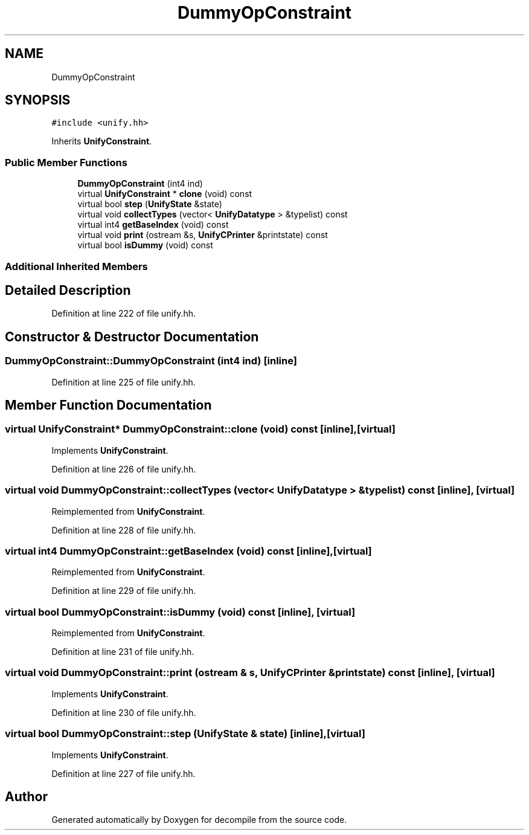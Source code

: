 .TH "DummyOpConstraint" 3 "Sun Apr 14 2019" "decompile" \" -*- nroff -*-
.ad l
.nh
.SH NAME
DummyOpConstraint
.SH SYNOPSIS
.br
.PP
.PP
\fC#include <unify\&.hh>\fP
.PP
Inherits \fBUnifyConstraint\fP\&.
.SS "Public Member Functions"

.in +1c
.ti -1c
.RI "\fBDummyOpConstraint\fP (int4 ind)"
.br
.ti -1c
.RI "virtual \fBUnifyConstraint\fP * \fBclone\fP (void) const"
.br
.ti -1c
.RI "virtual bool \fBstep\fP (\fBUnifyState\fP &state)"
.br
.ti -1c
.RI "virtual void \fBcollectTypes\fP (vector< \fBUnifyDatatype\fP > &typelist) const"
.br
.ti -1c
.RI "virtual int4 \fBgetBaseIndex\fP (void) const"
.br
.ti -1c
.RI "virtual void \fBprint\fP (ostream &s, \fBUnifyCPrinter\fP &printstate) const"
.br
.ti -1c
.RI "virtual bool \fBisDummy\fP (void) const"
.br
.in -1c
.SS "Additional Inherited Members"
.SH "Detailed Description"
.PP 
Definition at line 222 of file unify\&.hh\&.
.SH "Constructor & Destructor Documentation"
.PP 
.SS "DummyOpConstraint::DummyOpConstraint (int4 ind)\fC [inline]\fP"

.PP
Definition at line 225 of file unify\&.hh\&.
.SH "Member Function Documentation"
.PP 
.SS "virtual \fBUnifyConstraint\fP* DummyOpConstraint::clone (void) const\fC [inline]\fP, \fC [virtual]\fP"

.PP
Implements \fBUnifyConstraint\fP\&.
.PP
Definition at line 226 of file unify\&.hh\&.
.SS "virtual void DummyOpConstraint::collectTypes (vector< \fBUnifyDatatype\fP > & typelist) const\fC [inline]\fP, \fC [virtual]\fP"

.PP
Reimplemented from \fBUnifyConstraint\fP\&.
.PP
Definition at line 228 of file unify\&.hh\&.
.SS "virtual int4 DummyOpConstraint::getBaseIndex (void) const\fC [inline]\fP, \fC [virtual]\fP"

.PP
Reimplemented from \fBUnifyConstraint\fP\&.
.PP
Definition at line 229 of file unify\&.hh\&.
.SS "virtual bool DummyOpConstraint::isDummy (void) const\fC [inline]\fP, \fC [virtual]\fP"

.PP
Reimplemented from \fBUnifyConstraint\fP\&.
.PP
Definition at line 231 of file unify\&.hh\&.
.SS "virtual void DummyOpConstraint::print (ostream & s, \fBUnifyCPrinter\fP & printstate) const\fC [inline]\fP, \fC [virtual]\fP"

.PP
Implements \fBUnifyConstraint\fP\&.
.PP
Definition at line 230 of file unify\&.hh\&.
.SS "virtual bool DummyOpConstraint::step (\fBUnifyState\fP & state)\fC [inline]\fP, \fC [virtual]\fP"

.PP
Implements \fBUnifyConstraint\fP\&.
.PP
Definition at line 227 of file unify\&.hh\&.

.SH "Author"
.PP 
Generated automatically by Doxygen for decompile from the source code\&.
